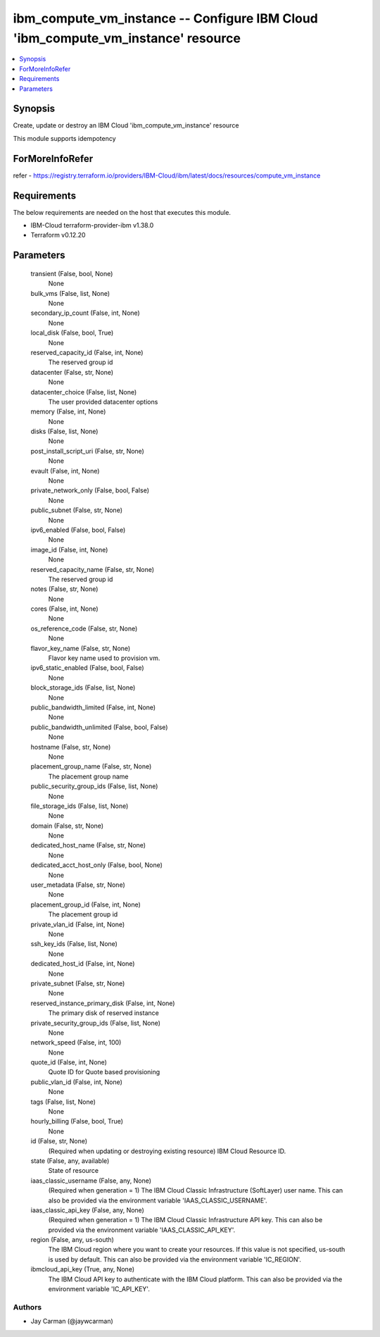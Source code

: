 
ibm_compute_vm_instance -- Configure IBM Cloud 'ibm_compute_vm_instance' resource
=================================================================================

.. contents::
   :local:
   :depth: 1


Synopsis
--------

Create, update or destroy an IBM Cloud 'ibm_compute_vm_instance' resource

This module supports idempotency


ForMoreInfoRefer
----------------
refer - https://registry.terraform.io/providers/IBM-Cloud/ibm/latest/docs/resources/compute_vm_instance

Requirements
------------
The below requirements are needed on the host that executes this module.

- IBM-Cloud terraform-provider-ibm v1.38.0
- Terraform v0.12.20



Parameters
----------

  transient (False, bool, None)
    None


  bulk_vms (False, list, None)
    None


  secondary_ip_count (False, int, None)
    None


  local_disk (False, bool, True)
    None


  reserved_capacity_id (False, int, None)
    The reserved group id


  datacenter (False, str, None)
    None


  datacenter_choice (False, list, None)
    The user provided datacenter options


  memory (False, int, None)
    None


  disks (False, list, None)
    None


  post_install_script_uri (False, str, None)
    None


  evault (False, int, None)
    None


  private_network_only (False, bool, False)
    None


  public_subnet (False, str, None)
    None


  ipv6_enabled (False, bool, False)
    None


  image_id (False, int, None)
    None


  reserved_capacity_name (False, str, None)
    The reserved group id


  notes (False, str, None)
    None


  cores (False, int, None)
    None


  os_reference_code (False, str, None)
    None


  flavor_key_name (False, str, None)
    Flavor key name used to provision vm.


  ipv6_static_enabled (False, bool, False)
    None


  block_storage_ids (False, list, None)
    None


  public_bandwidth_limited (False, int, None)
    None


  public_bandwidth_unlimited (False, bool, False)
    None


  hostname (False, str, None)
    None


  placement_group_name (False, str, None)
    The placement group name


  public_security_group_ids (False, list, None)
    None


  file_storage_ids (False, list, None)
    None


  domain (False, str, None)
    None


  dedicated_host_name (False, str, None)
    None


  dedicated_acct_host_only (False, bool, None)
    None


  user_metadata (False, str, None)
    None


  placement_group_id (False, int, None)
    The placement group id


  private_vlan_id (False, int, None)
    None


  ssh_key_ids (False, list, None)
    None


  dedicated_host_id (False, int, None)
    None


  private_subnet (False, str, None)
    None


  reserved_instance_primary_disk (False, int, None)
    The primary disk of reserved instance


  private_security_group_ids (False, list, None)
    None


  network_speed (False, int, 100)
    None


  quote_id (False, int, None)
    Quote ID for Quote based provisioning


  public_vlan_id (False, int, None)
    None


  tags (False, list, None)
    None


  hourly_billing (False, bool, True)
    None


  id (False, str, None)
    (Required when updating or destroying existing resource) IBM Cloud Resource ID.


  state (False, any, available)
    State of resource


  iaas_classic_username (False, any, None)
    (Required when generation = 1) The IBM Cloud Classic Infrastructure (SoftLayer) user name. This can also be provided via the environment variable 'IAAS_CLASSIC_USERNAME'.


  iaas_classic_api_key (False, any, None)
    (Required when generation = 1) The IBM Cloud Classic Infrastructure API key. This can also be provided via the environment variable 'IAAS_CLASSIC_API_KEY'.


  region (False, any, us-south)
    The IBM Cloud region where you want to create your resources. If this value is not specified, us-south is used by default. This can also be provided via the environment variable 'IC_REGION'.


  ibmcloud_api_key (True, any, None)
    The IBM Cloud API key to authenticate with the IBM Cloud platform. This can also be provided via the environment variable 'IC_API_KEY'.













Authors
~~~~~~~

- Jay Carman (@jaywcarman)
